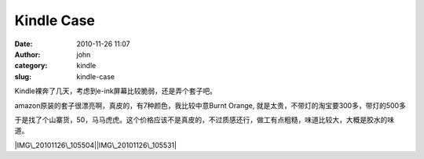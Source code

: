 Kindle Case
###########
:date: 2010-11-26 11:07
:author: john
:category: kindle
:slug: kindle-case

Kindle裸奔了几天，考虑到e-ink屏幕比较脆弱，还是弄个套子吧。

amazon原装的套子很漂亮啊，真皮的，有7种颜色，我比较中意Burnt Orange,
就是太贵，不带灯的淘宝要300多，带灯的500多 |Sad smile|

|image1|

于是找了个山寨货，50，马马虎虎。这个价格应该不是真皮的，不过质感还行，做工有点粗糙，味道比较大，大概是胶水的味道。

|IMG\_20101126\_105504|\ |IMG\_20101126\_105531|

.. |Sad smile| image:: http://skykiller.com/wp-content/uploads/2010/11/wlEmoticon-sadsmile.png
.. |image1| image:: http://ecx.images-amazon.com/images/I/41Zb0u4jhoL._AA300_.jpg
   :target: http://ecx.images-http://www.amazon.com/Kindle-Leather-Orange-Display-Generation/dp/B003DZ1648
.. |IMG\_20101126\_105504| image:: http://skykiller.com/wp-content/uploads/2010/11/IMG_20101126_105504_thumb.jpg
   :target: http://skykiller.com/wp-content/uploads/2010/11/IMG_20101126_105504.jpg
.. |IMG\_20101126\_105531| image:: http://skykiller.com/wp-content/uploads/2010/11/IMG_20101126_105531_thumb.jpg
   :target: http://skykiller.com/wp-content/uploads/2010/11/IMG_20101126_105531.jpg
